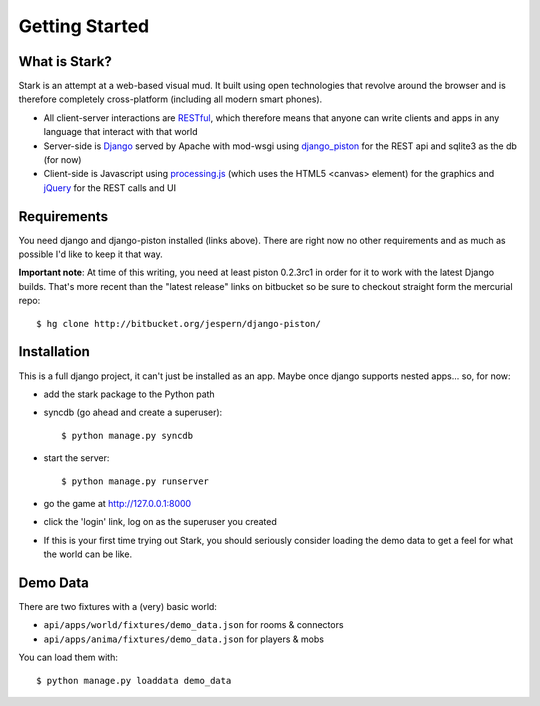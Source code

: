 ***************
Getting Started
***************

What is Stark?
==============
 
Stark is an attempt at a web-based visual mud. It built using open
technologies that revolve around the browser and is therefore completely
cross-platform (including all modern smart phones).
 
* All client-server interactions are `RESTful <http://en.wikipedia.org/wiki/REST>`_, which therefore means that anyone can write clients and apps in any language that interact with that world
 
* Server-side is `Django <http://djangoproject.com/>`_ served by Apache with mod-wsgi using `django_piston <http://bitbucket.org/jespern/django-piston/wiki/Home>`_ for the REST api and sqlite3 as the db (for now)
 
* Client-side is Javascript using `processing.js <http://processingjs.org/>`_ (which uses the HTML5 <canvas> element) for the graphics and `jQuery <http://jquery.com/>`_ for the REST calls and UI

Requirements
============
 
You need django and django-piston installed (links above). There are right now no other requirements and as much as possible I'd like to keep it that way.
 
**Important note**: At time of this writing, you need at least piston 0.2.3rc1 in order for it to work with the latest Django builds. That's more recent than the "latest release" links on bitbucket so be sure to checkout straight form the mercurial repo:

::

  $ hg clone http://bitbucket.org/jespern/django-piston/
 
Installation
============
 
This is a full django project, it can't just be installed as an app. Maybe once django supports nested apps... so, for now:
 
* add the stark package to the Python path
 
* syncdb (go ahead and create a superuser)::

  $ python manage.py syncdb
 
* start the server: ::

  $ python manage.py runserver
 
* go the game at http://127.0.0.1:8000

* click the 'login' link, log on as the superuser you created

* If this is your first time trying out Stark, you should seriously consider loading the demo data to get a feel for what the world can be like.
  
Demo Data
=========

There are two fixtures with a (very) basic world:

* ``api/apps/world/fixtures/demo_data.json`` for rooms & connectors
* ``api/apps/anima/fixtures/demo_data.json`` for players & mobs

You can load them with: ::

  $ python manage.py loaddata demo_data

